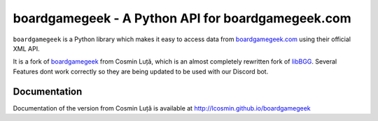 ==================================================
boardgamegeek - A Python API for boardgamegeek.com
==================================================


``boardgamegeek`` is a Python library which makes it easy to access data from `boardgamegeek.com <http://www.boardgamegeek.com>`_ using their official XML
API.

It is a fork of `boardgamegeek <https://github.com/lcosmin/boardgamegeek>`_ from Cosmin Luță,
which is an almost completely rewritten fork of libBGG_.
Several Features dont work correctly so they are being updated to be used with our Discord bot.


Documentation
=============

Documentation of the version from Cosmin Luță is available at http://lcosmin.github.io/boardgamegeek

.. _BoardGameGeekX: http://www.boardgamegeek.com
.. _libBGG: https://github.com/philsstein/libBGG

.. |travis-boardgamegeek2| image:: https://travis-ci.org/lcosmin/boardgamegeek.svg?branch=develop
      :target: https://travis-ci.org/lcosmin/boardgamegeek

.. |coveralls-boardgamegeek2| image:: https://coveralls.io/repos/lcosmin/boardgamegeek/badge.png?branch=develop
      :target: https://coveralls.io/r/lcosmin/boardgamegeek?branch=develop
